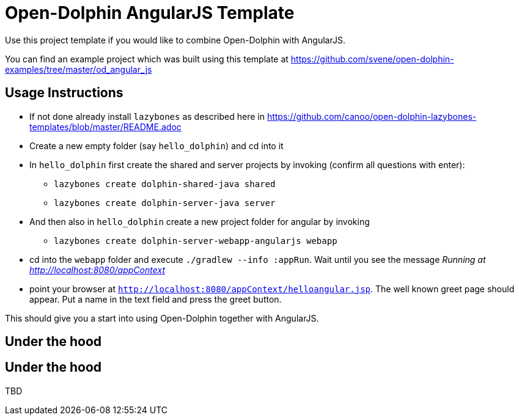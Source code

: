 = Open-Dolphin AngularJS Template

Use this project template if you would like to combine Open-Dolphin with AngularJS.

You can find an example project which was built using this template at https://github.com/svene/open-dolphin-examples/tree/master/od_angular_js

== Usage Instructions

* If not done already install `lazybones` as described here in https://github.com/canoo/open-dolphin-lazybones-templates/blob/master/README.adoc
* Create a new empty folder (say `hello_dolphin`) and cd into it
* In `hello_dolphin` first create the shared and server projects by invoking (confirm all questions with enter):
** `lazybones create dolphin-shared-java shared`
** `lazybones create dolphin-server-java server`
* And then also in `hello_dolphin` create a new project folder for angular by invoking
** `lazybones create dolphin-server-webapp-angularjs webapp`
* cd into the `webapp` folder and execute `./gradlew --info :appRun`. Wait until you see the message _Running at http://localhost:8080/appContext_
* point your browser at `http://localhost:8080/appContext/helloangular.jsp`. The well known greet page should appear. Put a name in the text field and press the greet button.

This should give you a start into using Open-Dolphin together with AngularJS.

== Under the hood

== Under the hood

TBD




